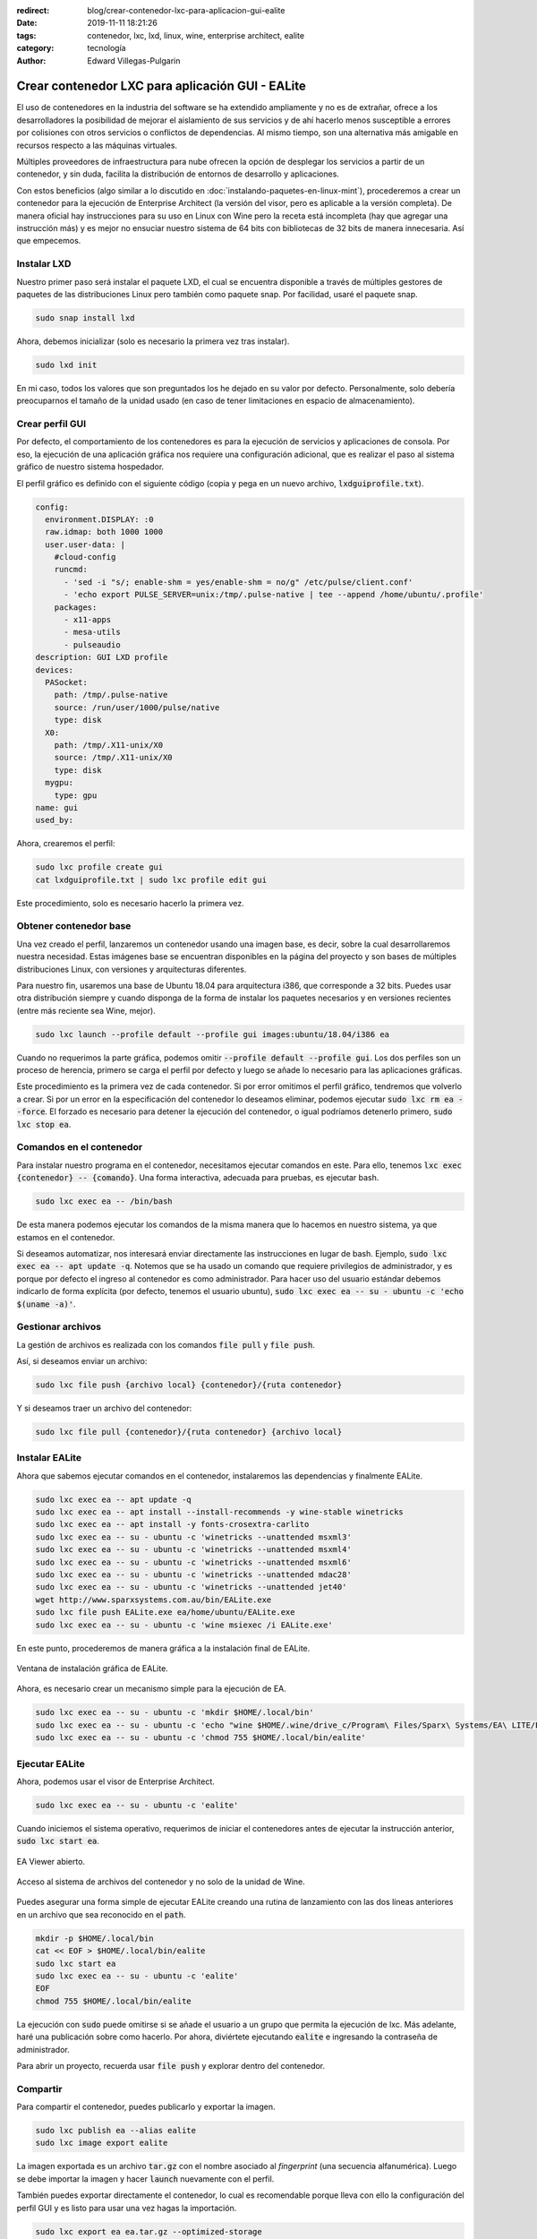:redirect: blog/crear-contenedor-lxc-para-aplicacion-gui-ealite
:date: 2019-11-11 18:21:26
:tags: contenedor, lxc, lxd, linux, wine, enterprise architect, ealite
:category: tecnología
:author: Edward Villegas-Pulgarin

Crear contenedor LXC para aplicación GUI - EALite
=================================================

El uso de contenedores en la industria del software se ha extendido ampliamente
y no es de extrañar, ofrece a los desarrolladores la posibilidad de mejorar el
aislamiento de sus servicios y de ahí hacerlo menos susceptible a errores por
colisiones con otros servicios o conflictos de dependencias. Al mismo tiempo,
son una alternativa más amigable en recursos respecto a las máquinas virtuales.

Múltiples proveedores de infraestructura para nube ofrecen la opción de
desplegar los servicios a partir de un contenedor, y sin duda, facilita la
distribución de entornos de desarrollo y aplicaciones.

Con estos beneficios (algo similar a lo discutido en
:doc:`instalando-paquetes-en-linux-mint`), procederemos a crear un contenedor
para la ejecución de Enterprise Architect (la versión del visor, pero es
aplicable a la versión completa). De manera oficial hay instrucciones para su
uso en Linux con Wine pero la receta está incompleta (hay que agregar una
instrucción más) y es mejor no ensuciar nuestro sistema de 64 bits con
bibliotecas de 32 bits de manera innecesaria. Así que empecemos.

Instalar LXD
------------

Nuestro primer paso será instalar el paquete LXD, el cual se encuentra
disponible a través de múltiples gestores de paquetes de las distribuciones
Linux pero también como paquete snap. Por facilidad, usaré el paquete snap.

.. code::

   sudo snap install lxd

Ahora, debemos inicializar (solo es necesario la primera vez tras instalar).

.. code::

   sudo lxd init

En mi caso, todos los valores que son preguntados los he dejado en su valor
por defecto. Personalmente, solo debería preocuparnos el tamaño de la unidad
usado (en caso de tener limitaciones en espacio de almacenamiento).

Crear perfil GUI
----------------

Por defecto, el comportamiento de los contenedores es para la ejecución de
servicios y aplicaciones de consola. Por eso, la ejecución de una aplicación
gráfica nos requiere una configuración adicional, que es realizar el paso al
sistema gráfico de nuestro sistema hospedador.

El perfil gráfico es definido con el siguiente código (copia y pega en un nuevo
archivo, :code:`lxdguiprofile.txt`).

.. code::

   config:
     environment.DISPLAY: :0
     raw.idmap: both 1000 1000
     user.user-data: |
       #cloud-config
       runcmd:
         - 'sed -i "s/; enable-shm = yes/enable-shm = no/g" /etc/pulse/client.conf'
         - 'echo export PULSE_SERVER=unix:/tmp/.pulse-native | tee --append /home/ubuntu/.profile'
       packages:
         - x11-apps
         - mesa-utils
         - pulseaudio
   description: GUI LXD profile
   devices:
     PASocket:
       path: /tmp/.pulse-native
       source: /run/user/1000/pulse/native
       type: disk
     X0:
       path: /tmp/.X11-unix/X0
       source: /tmp/.X11-unix/X0
       type: disk
     mygpu:
       type: gpu
   name: gui
   used_by:

Ahora, crearemos el perfil:

.. code::

   sudo lxc profile create gui
   cat lxdguiprofile.txt | sudo lxc profile edit gui

Este procedimiento, solo es necesario hacerlo la primera vez.

Obtener contenedor base
-----------------------

Una vez creado el perfil, lanzaremos un contenedor usando una imagen base, es
decir, sobre la cual desarrollaremos nuestra necesidad. Estas imágenes base se
encuentran disponibles en la página del proyecto y son bases de múltiples
distribuciones Linux, con versiones y arquitecturas diferentes.

Para nuestro fin, usaremos una base de Ubuntu 18.04 para arquitectura i386, que
corresponde a 32 bits. Puedes usar otra distribución siempre y cuando disponga
de la forma de instalar los paquetes necesarios y en versiones recientes (entre
más reciente sea Wine, mejor).

.. code::

   sudo lxc launch --profile default --profile gui images:ubuntu/18.04/i386 ea

Cuando no requerimos la parte gráfica, podemos omitir
:code:`--profile default --profile gui`. Los dos perfiles son un proceso de
herencia, primero se carga el perfil por defecto y luego se añade lo necesario
para las aplicaciones gráficas.

Este procedimiento es la primera vez de cada contenedor. Si por error omitimos
el perfil gráfico, tendremos que volverlo a crear. Si por un error en la
especificación del contenedor lo deseamos eliminar, podemos ejecutar
:code:`sudo lxc rm ea --force`. El forzado es necesario para detener la
ejecución del contenedor, o igual podríamos detenerlo primero,
:code:`sudo lxc stop ea`.

Comandos en el contenedor
-------------------------

Para instalar nuestro programa en el contenedor, necesitamos ejecutar comandos
en este. Para ello, tenemos :code:`lxc exec {contenedor} -- {comando}`. Una
forma interactiva, adecuada para pruebas, es ejecutar bash.

.. code::

   sudo lxc exec ea -- /bin/bash

De esta manera podemos ejecutar los comandos de la misma manera que lo hacemos
en nuestro sistema, ya que estamos en el contenedor.

Si deseamos automatizar, nos interesará enviar directamente las instrucciones
en lugar de bash. Ejemplo, :code:`sudo lxc exec ea -- apt update -q`. Notemos
que se ha usado un comando que requiere privilegios de administrador, y es
porque por defecto el ingreso al contenedor es como administrador. Para hacer
uso del usuario estándar debemos indicarlo de forma explícita (por defecto,
tenemos el usuario ubuntu),
:code:`sudo lxc exec ea -- su - ubuntu -c 'echo $(uname -a)'`.

Gestionar archivos
------------------

La gestión de archivos es realizada con los comandos :code:`file pull` y
:code:`file push`.

Así, si deseamos enviar un archivo:

.. code::

   sudo lxc file push {archivo local} {contenedor}/{ruta contenedor}

Y si deseamos traer un archivo del contenedor:

.. code::

   sudo lxc file pull {contenedor}/{ruta contenedor} {archivo local}

Instalar EALite
---------------

Ahora que sabemos ejecutar comandos en el contenedor, instalaremos las
dependencias y finalmente EALite.

.. code::

   sudo lxc exec ea -- apt update -q
   sudo lxc exec ea -- apt install --install-recommends -y wine-stable winetricks
   sudo lxc exec ea -- apt install -y fonts-crosextra-carlito
   sudo lxc exec ea -- su - ubuntu -c 'winetricks --unattended msxml3'
   sudo lxc exec ea -- su - ubuntu -c 'winetricks --unattended msxml4'
   sudo lxc exec ea -- su - ubuntu -c 'winetricks --unattended msxml6'
   sudo lxc exec ea -- su - ubuntu -c 'winetricks --unattended mdac28'
   sudo lxc exec ea -- su - ubuntu -c 'winetricks --unattended jet40'
   wget http://www.sparxsystems.com.au/bin/EALite.exe
   sudo lxc file push EALite.exe ea/home/ubuntu/EALite.exe
   sudo lxc exec ea -- su - ubuntu -c 'wine msiexec /i EALite.exe'

En este punto, procederemos de manera gráfica a la instalación final de EALite.

.. figure:: /images/crear-contenedor-lxc-para-aplicacion-gui-ealite/instalacion-grafica-ealite-lxc.png
   :width: 480
   :align: center
   :alt: Ventana de instalación gráfica de EALite.

   Ventana de instalación gráfica de EALite.

Ahora, es necesario crear un mecanismo simple para la ejecución de EA.

.. code::

   sudo lxc exec ea -- su - ubuntu -c 'mkdir $HOME/.local/bin'
   sudo lxc exec ea -- su - ubuntu -c 'echo "wine $HOME/.wine/drive_c/Program\ Files/Sparx\ Systems/EA\ LITE/EA.exe" > $HOME/.local/bin/ealite'
   sudo lxc exec ea -- su - ubuntu -c 'chmod 755 $HOME/.local/bin/ealite'

Ejecutar EALite
---------------

Ahora, podemos usar el visor de Enterprise Architect.

.. code::

   sudo lxc exec ea -- su - ubuntu -c 'ealite'

Cuando iniciemos el sistema operativo, requerimos de iniciar el contenedores
antes de ejecutar la instrucción anterior, :code:`sudo lxc start ea`.

.. figure:: /images/crear-contenedor-lxc-para-aplicacion-gui-ealite/ealite-inicio-lxc.png
   :width: 480
   :align: center
   :alt: EA Viewer abierto.

   EA Viewer abierto.

.. figure:: /images/crear-contenedor-lxc-para-aplicacion-gui-ealite/ealite-abrir-proyecto-lxc.png
   :width: 480
   :align: center
   :alt: Acceso al sistema de archivos del contenedor y no solo de la unidad de Wine.

   Acceso al sistema de archivos del contenedor y no solo de la unidad de Wine.

Puedes asegurar una forma simple de ejecutar EALite creando una rutina de
lanzamiento con las dos líneas anteriores en un archivo que sea reconocido en
el :code:`path`.

.. code::

   mkdir -p $HOME/.local/bin
   cat << EOF > $HOME/.local/bin/ealite
   sudo lxc start ea
   sudo lxc exec ea -- su - ubuntu -c 'ealite'
   EOF
   chmod 755 $HOME/.local/bin/ealite

La ejecución con :code:`sudo` puede omitirse si se añade el usuario a un grupo
que permita la ejecución de lxc. Más adelante, haré una publicación sobre como
hacerlo. Por ahora, diviértete ejecutando :code:`ealite` e ingresando la
contraseña de administrador.

Para abrir un proyecto, recuerda usar :code:`file push` y explorar dentro del
contenedor.

Compartir
---------

Para compartir el contenedor, puedes publicarlo y exportar la imagen.

.. code::

   sudo lxc publish ea --alias ealite
   sudo lxc image export ealite

La imagen exportada es un archivo :code:`tar.gz` con el nombre asociado al
*fingerprint* (una secuencia alfanumérica). Luego se debe importar la imagen
y hacer :code:`launch` nuevamente con el perfil.

También puedes exportar directamente el contenedor, lo cual es recomendable
porque lleva con ello la configuración del perfil GUI y es listo para usar
una vez hagas la importación.

.. code::

   sudo lxc export ea ea.tar.gz --optimized-storage 

Referencias
-----------

+ `EA Viewer <https://www.sparxsystems.eu/enterprisearchitect/ea-lite-edition/>`_.
+ `can't run “glxgears” in root on lxc 2.0 container <https://askubuntu.com/questions/827070/cant-run-glxgears-in-root-on-lxc-2-0-container/827146>`_.
  Solución a un posible error usando GUI en LXC.
+ `How to easily run graphics-accelerated GUI apps in LXD containers on your Ubuntu desktop <https://blog.simos.info/how-to-easily-run-graphics-accelerated-gui-apps-in-lxd-containers-on-your-ubuntu-desktop/>`_.
+ `LXD Getting started - command line <https://linuxcontainers.org/lxd/getting-started-cli/>`_.
+ `Image server for LXC and LXD <https://us.images.linuxcontainers.org/>`_.
+ `Installing Enterprise Architect under Linux <https://www.sparxsystems.com/enterprise_architect_user_guide/14.0/product_information/enterprise_architect_linux.html>`_
+ `Winetricks <https://wiki.winehq.org/Winetricks>`_.
+ `How do I export a lxc container? <https://stackoverflow.com/questions/31228191/how-do-i-export-a-lxc-container>`_

